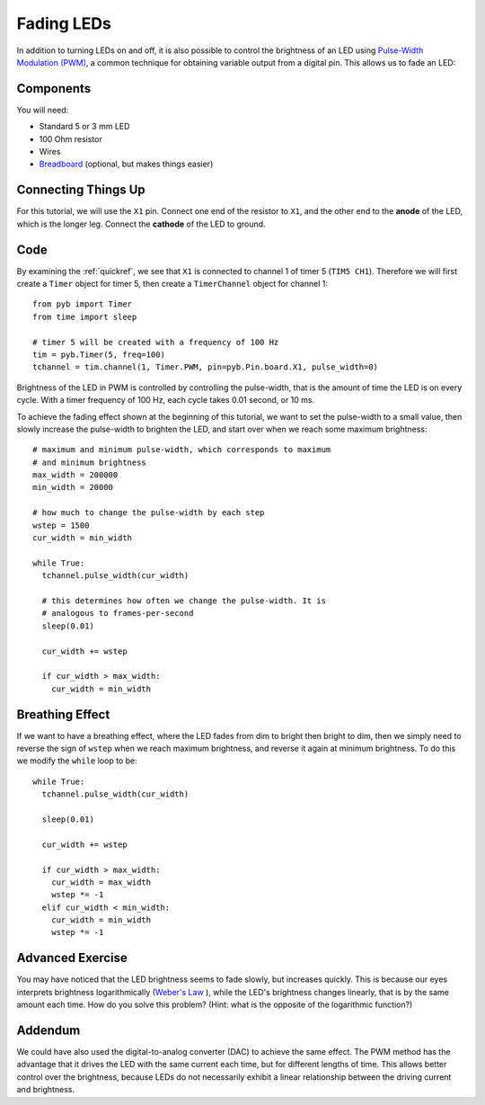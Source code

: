 Fading LEDs
===========

In addition to turning LEDs on and off, it is also possible to control the brightness of an LED using `Pulse-Width Modulation (PWM) <http://en.wikipedia.org/wiki/Pulse-width_modulation>`_, a common technique for obtaining variable output from a digital pin. This allows us to fade an LED:

.. only:: not latex

   .. image:: http://upload.wikimedia.org/wikipedia/commons/a/a9/Fade.gif

Components
----------

You will need:

- Standard 5 or 3 mm LED
- 100 Ohm resistor
- Wires
- `Breadboard <http://en.wikipedia.org/wiki/Breadboard>`_ (optional, but makes things easier)

Connecting Things Up
--------------------

For this tutorial, we will use the ``X1`` pin. Connect one end of the resistor to ``X1``, and the other end to the **anode** of the LED, which is the longer leg. Connect the **cathode** of the LED to ground.

.. image:: img/fading_leds_breadboard_fritzing.png

Code
----
By examining the :ref:`quickref`, we see that ``X1`` is connected to channel 1 of timer 5 (``TIM5 CH1``). Therefore we will first create a ``Timer`` object for timer 5, then create a ``TimerChannel`` object for channel 1::
    
    from pyb import Timer
    from time import sleep
    
    # timer 5 will be created with a frequency of 100 Hz
    tim = pyb.Timer(5, freq=100)
    tchannel = tim.channel(1, Timer.PWM, pin=pyb.Pin.board.X1, pulse_width=0)

Brightness of the LED in PWM is controlled by controlling the pulse-width, that is the amount of time the LED is on every cycle. With a timer frequency of 100 Hz, each cycle takes 0.01 second, or 10 ms.

To achieve the fading effect shown at the beginning of this tutorial, we want to set the pulse-width to a small value, then slowly increase the pulse-width to brighten the LED, and start over when we reach some maximum brightness::

    # maximum and minimum pulse-width, which corresponds to maximum
    # and minimum brightness
    max_width = 200000
    min_width = 20000

    # how much to change the pulse-width by each step
    wstep = 1500
    cur_width = min_width
    
    while True:
      tchannel.pulse_width(cur_width)
      
      # this determines how often we change the pulse-width. It is
      # analogous to frames-per-second
      sleep(0.01)
    
      cur_width += wstep
    
      if cur_width > max_width:
        cur_width = min_width

Breathing Effect
----------------

If we want to have a breathing effect, where the LED fades from dim to bright then bright to dim, then we simply need to reverse the sign of ``wstep`` when we reach maximum brightness, and reverse it again at minimum brightness. To do this we modify the ``while`` loop to be::

    while True:
      tchannel.pulse_width(cur_width)
    
      sleep(0.01)
    
      cur_width += wstep
    
      if cur_width > max_width:
        cur_width = max_width
        wstep *= -1
      elif cur_width < min_width:
        cur_width = min_width
        wstep *= -1

Advanced Exercise
-----------------

You may have noticed that the LED brightness seems to fade slowly, but increases quickly. This is because our eyes interprets brightness logarithmically (`Weber's Law <http://www.telescope-optics.net/eye_intensity_response.htm>`_
), while the LED's brightness changes linearly, that is by the same amount each time. How do you solve this problem? (Hint: what is the opposite of the logarithmic function?)

Addendum
--------

We could have also used the digital-to-analog converter (DAC) to achieve the same effect. The PWM method has the advantage that it drives the LED with the same current each time, but for different lengths of time. This allows better control over the brightness, because LEDs do not necessarily exhibit a linear relationship between the driving current and brightness.
